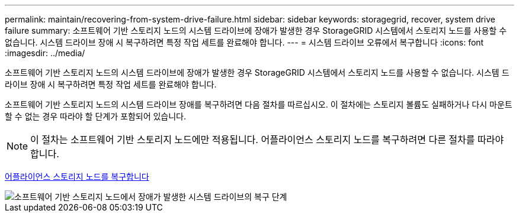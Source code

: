 ---
permalink: maintain/recovering-from-system-drive-failure.html 
sidebar: sidebar 
keywords: storagegrid, recover, system drive failure 
summary: 소프트웨어 기반 스토리지 노드의 시스템 드라이브에 장애가 발생한 경우 StorageGRID 시스템에서 스토리지 노드를 사용할 수 없습니다. 시스템 드라이브 장애 시 복구하려면 특정 작업 세트를 완료해야 합니다. 
---
= 시스템 드라이브 오류에서 복구합니다
:icons: font
:imagesdir: ../media/


[role="lead"]
소프트웨어 기반 스토리지 노드의 시스템 드라이브에 장애가 발생한 경우 StorageGRID 시스템에서 스토리지 노드를 사용할 수 없습니다. 시스템 드라이브 장애 시 복구하려면 특정 작업 세트를 완료해야 합니다.

소프트웨어 기반 스토리지 노드의 시스템 드라이브 장애를 복구하려면 다음 절차를 따르십시오. 이 절차에는 스토리지 볼륨도 실패하거나 다시 마운트할 수 없는 경우 따라야 할 단계가 포함되어 있습니다.


NOTE: 이 절차는 소프트웨어 기반 스토리지 노드에만 적용됩니다. 어플라이언스 스토리지 노드를 복구하려면 다른 절차를 따라야 합니다.

xref:recovering-storagegrid-appliance-storage-node.adoc[어플라이언스 스토리지 노드를 복구합니다]

image::../media/storage_node_recovery_system_drive.gif[소프트웨어 기반 스토리지 노드에서 장애가 발생한 시스템 드라이브의 복구 단계]
